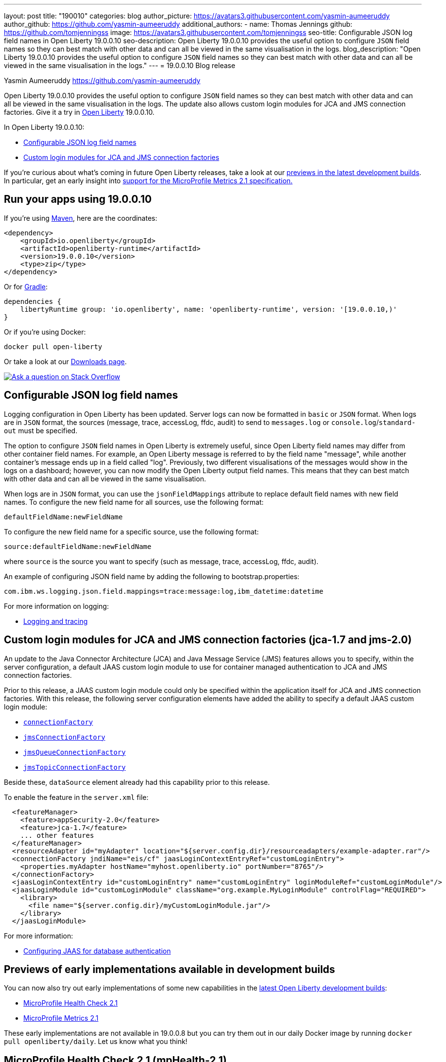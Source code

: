 ---
layout: post
title: "190010"
categories: blog
author_picture: https://avatars3.githubusercontent.com/yasmin-aumeeruddy
author_github: https://github.com/yasmin-aumeeruddy
additional_authors: 
 - name: Thomas Jennings
   github: https://github.com/tomjenningss
   image: https://avatars3.githubusercontent.com/tomjenningss
seo-title: Configurable JSON log field names in Open Liberty 19.0.0.10
seo-description: Open Liberty 19.0.0.10 provides the useful option to configure `JSON` field names so they can best match with other data and can all be viewed in the same visualisation in the logs.
blog_description: "Open Liberty 19.0.0.10 provides the useful option to configure `JSON` field names so they can best match with other data and can all be viewed in the same visualisation in the logs."
---
= 19.0.0.10 Blog release

Yasmin Aumeeruddy <https://github.com/yasmin-aumeeruddy>

Open Liberty 19.0.0.10 provides the useful option to configure `JSON` field names so they can best match with other data and can all be viewed in the same visualisation in the logs. The update also allows custom login modules for JCA and JMS connection factories. Give it a try in link:/about/[Open Liberty] 19.0.0.10.

In Open Liberty 19.0.0.10:

* <<jlog,Configurable JSON log field names>>
* <<jca, Custom login modules for JCA and JMS connection factories>>

If you're curious about what's coming in future Open Liberty releases, take a look at our <<previews,previews in the latest development builds>>. In particular, get an early insight into  <<hm21,support for the MicroProfile Metrics 2.1 specification.>>

[#run]
== Run your apps using 19.0.0.10

If you're using link:/guides/maven-intro.html[Maven], here are the coordinates:

[source,xml]
----
<dependency>
    <groupId>io.openliberty</groupId>
    <artifactId>openliberty-runtime</artifactId>
    <version>19.0.0.10</version>
    <type>zip</type>
</dependency>
----

Or for link:/guides/gradle-intro.html[Gradle]:

[source,gradle]
----
dependencies {
    libertyRuntime group: 'io.openliberty', name: 'openliberty-runtime', version: '[19.0.0.10,)'
}
----

Or if you're using Docker:

[source]
----
docker pull open-liberty
----

Or take a look at our link:/downloads/[Downloads page].

[link=https://stackoverflow.com/tags/open-liberty]
image::/img/blog/blog_btn_stack.svg[Ask a question on Stack Overflow, align="center"]

[#jlog]
== Configurable JSON log field names

Logging configuration in Open Liberty has been updated. Server logs can now be formatted in `basic` or `JSON` format. When logs are in `JSON` format, the sources (message, trace, accessLog, ffdc, audit) to send to `messages.log` or `console.log`/`standard-out` must be specified.

The option to configure `JSON` field names in Open Liberty is extremely useful, since Open Liberty field names may differ from other container field names. For example, an Open Liberty message is referred to by the field name "message", while another container's message ends up in a field called "log". Previously, two different visualisations of the messages would show in the logs on a dashboard; however, you can now modify the Open Liberty output field names. This means that they can best match with other data and can all be viewed in the same visualisation.

When logs are in `JSON` format, you can use the `jsonFieldMappings` attribute to replace default field names with new field names. To configure the new field name for all sources, use the following format: 
[source]
defaultFieldName:newFieldName

To configure the new field name for a specific source, use the following format:
[source]
source:defaultFieldName:newFieldName 

where `source` is the source you want to specify (such as message, trace, accessLog, ffdc, audit).

An example of configuring JSON field name by adding the following to bootstrap.properties:
[source]
com.ibm.ws.logging.json.field.mappings=trace:message:log,ibm_datetime:datetime

For more information on logging:

* link:https://openliberty.io/docs/ref/config/#logging.html[Logging and tracing]

[#jca]
== Custom login modules for JCA and JMS connection factories (jca-1.7 and jms-2.0)

An update to the Java Connector Architecture (JCA) and Java Message Service (JMS) features allows you to specify, within the server configuration, a default JAAS custom login module to use for container managed authentication to JCA and JMS connection factories.

Prior to this release, a JAAS custom login module could only be specified within the application itself for JCA and JMS connection factories. With this release, the following server configuration elements have added the ability to specify a default JAAS custom login module:

* link:https://openliberty.io/docs/ref/config/#connectionFactory.html[`connectionFactory`]
* link:https://openliberty.io/docs/ref/config/#jmsConnectionFactory.html[`jmsConnectionFactory`]
* link:https://openliberty.io/docs/ref/config/#jmsQueueConnectionFactory.html[`jmsQueueConnectionFactory`]
* link:https://openliberty.io/docs/ref/config/#jmsTopicConnectionFactory.html[`jmsTopicConnectionFactory`]

Beside these, `dataSource` element already had this capability prior to this release.

To enable the feature in the `server.xml` file:
[source,xml]
  <featureManager>
    <feature>appSecurity-2.0</feature>
    <feature>jca-1.7</feature>
    ... other features
  </featureManager>
  <resourceAdapter id="myAdapter" location="${server.config.dir}/resourceadapters/example-adapter.rar"/>
  <connectionFactory jndiName="eis/cf" jaasLoginContextEntryRef="customLoginEntry">
    <properties.myAdapter hostName="myhost.openliberty.io" portNumber="8765"/>
  </connectionFactory>
  <jaasLoginContextEntry id="customLoginEntry" name="customLoginEntry" loginModuleRef="customLoginModule"/>
  <jaasLoginModule id="customLoginModule" className="org.example.MyLoginModule" controlFlag="REQUIRED">
    <library>
      <file name="${server.config.dir}/myCustomLoginModule.jar"/>
    </library>
  </jaasLoginModule>

For more information:

* link:https://www.ibm.com/support/knowledgecenter/en/SSEQTP_liberty/com.ibm.websphere.wlp.doc/ae/twlp_config_jaas_db_auth.html[Configuring JAAS for database authentication]

[#previews]

== Previews of early implementations available in development builds

You can now also try out early implementations of some new capabilities in the link:https://openliberty.io/downloads/#development_builds[latest Open Liberty development builds]:

* <<hc21,MicroProfile Health Check 2.1>>
* <<hm21,MicroProfile Metrics 2.1>>

These early implementations are not available in 19.0.0.8 but you can try them out in our daily Docker image by running `docker pull openliberty/daily`. Let us know what you think!
[#hc21]
== MicroProfile Health Check 2.1 (mpHealth-2.1)

MicroProfile Health Check 2.1 enables you to provide your own health check procedures to be invoked by Liberty, to verify the health of your microservice.

[source,java]
HealthCheckResponse.up("myCheck");

In previous versions, to define a simple successful/failed named health check response, the application level code is always expected to use several static methods together from the HealthCheckResponse API, to retrieve a HealthCheckResponseBuilder used to construct a HealthCheck response.

In mpHealth-2.1 feature for OpenLiberty, you can now use convenient and simpler methods from standard Java APIs, to construct UP/DOWN named health check responses, in your applications, such as;

`HealthCheckResponse.named(“myCheck”).up().build();`

To make it work include the following in the `server.xml` file:

[source, xml]
<feature>mpHealth-2.1</feature>

Applications are expected to provide health check procedures, by implementing the HealthCheck interface with the `@Liveness` or `@Readiness` annotations, which will be used by Liberty to verify the Liveness or Readiness of the application, respectively. Add the logic of your health check in the call() method, and return the HealthCheckResponse object, by constructing using the simple up()/down() methods from the API. To view the status of each health check, access the either the `+http://<hostname>:<port>/health/live+` or `+http://<hostname>:<port>/health/ready+` endpoints.

[source, java]
**Liveness Check**
@Liveness
@ApplicationScoped
public class AppLiveCheck implements HealthCheck {
...
    @Override
     public HealthCheckResponse call() {
       ...
       HealthCheckResponse.up("myCheck");
       ...
     }
}

For more information:

* link:https://github.com/eclipse/microprofile-health/releases/tag/2.1[MicroProfile Health Check 2.1 Release Page]
* link:http://download.eclipse.org/microprofile/microprofile-health-2.1/apidocs/[Javadocs]
* link:https://download.eclipse.org/microprofile/microprofile-health-2.1/microprofile-health-spec.html[Specification document]


[#hm21]
== MicroProfile Metrics 2.1 (mpMetrics-2.1)

MicroProfile Metrics 2.1 allows you to instrument metrics in microservice applications for easy monitoring. Previously, the Gauge metric was intended to sample numerical values only, but users could sample non-numeric values (such as String). MicroProfile Metrics 2.1 restricts the scope such that Gauge can only sample numbers now.

Previously, the MetadataBuilder API had `reusable()` and `notReusable()` method to set the reusable field to true or false. The MetadataBuilder API has been changed to include a new setter method for the reusable attribute. This change is implemented so the MetadataBuilder API follows the builder pattern.

To enable the feature in the `server.xml` file:
[source]
<feature>mpMetrics-2.1</feature>


The following is an example of how to set the reusable field with the MetadataBuilder API:
[source]
MetadataBuilder mdb = Metadata.builder();

[source]
mdb = mdb.withName("metricName").withType(MetricType.COUNTER)
  .reusable(resolveIsReusable());

For more information: 

* link:https://github.com/eclipse/microprofile-metrics/releases/tag/2.1.0[Changes to MicroProfile metrics]

== Get Liberty 19.0.0.10 now

Available through <<run,Maven, Gradle, Docker, and as a downloadable archive>>.
